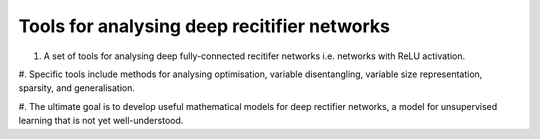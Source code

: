 Tools for analysing deep recitifier networks
============================================

#. A set of tools for analysing deep fully-connected recitifer networks i.e. networks with ReLU activation. 

#. Specific tools include methods for analysing optimisation, variable disentangling, variable size representation, 
sparsity, and generalisation. 

#. The ultimate goal is to develop useful mathematical models for deep rectifier networks, a model for unsupervised
learning that is not yet well-understood. 
